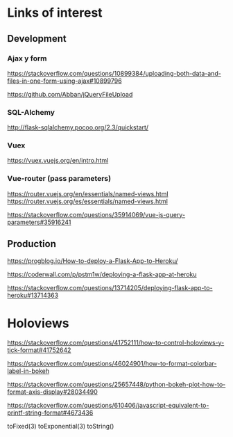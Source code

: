 * Links of interest

** Development

*** Ajax y form

https://stackoverflow.com/questions/10899384/uploading-both-data-and-files-in-one-form-using-ajax#10899796

https://github.com/Abban/jQueryFileUpload


*** SQL-Alchemy

http://flask-sqlalchemy.pocoo.org/2.3/quickstart/


*** Vuex

https://vuex.vuejs.org/en/intro.html

*** Vue-router (pass parameters)

https://router.vuejs.org/en/essentials/named-views.html
https://router.vuejs.org/es/essentials/named-views.html

https://stackoverflow.com/questions/35914069/vue-js-query-parameters#35916241


** Production

https://progblog.io/How-to-deploy-a-Flask-App-to-Heroku/

https://coderwall.com/p/pstm1w/deploying-a-flask-app-at-heroku

https://stackoverflow.com/questions/13714205/deploying-flask-app-to-heroku#13714363


* Holoviews

https://stackoverflow.com/questions/41752111/how-to-control-holoviews-y-tick-format#41752642

https://stackoverflow.com/questions/46024901/how-to-format-colorbar-label-in-bokeh

https://stackoverflow.com/questions/25657448/python-bokeh-plot-how-to-format-axis-display#28034490

https://stackoverflow.com/questions/610406/javascript-equivalent-to-printf-string-format#4673436

toFixed(3)
toExponential(3)
toString()
